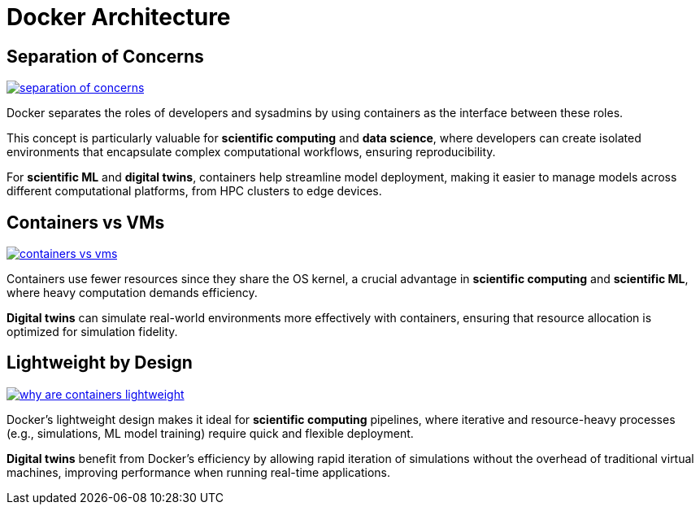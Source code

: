 = Docker Architecture

== Separation of Concerns

image:docker/separation-of-concerns.png[title="Separation of Concerns", link="https://www.docker.com/"]

Docker separates the roles of developers and sysadmins by using containers as the interface between these roles. 

This concept is particularly valuable for **scientific computing** and **data science**, where developers can create isolated environments that encapsulate complex computational workflows, ensuring reproducibility. 

For **scientific ML** and **digital twins**, containers help streamline model deployment, making it easier to manage models across different computational platforms, from HPC clusters to edge devices.

== Containers vs VMs

image:docker/containers-vs-vms.png[title="Containers vs VMs", link="https://www.docker.com/"]

Containers use fewer resources since they share the OS kernel, a crucial advantage in **scientific computing** and **scientific ML**, where heavy computation demands efficiency.

**Digital twins** can simulate real-world environments more effectively with containers, ensuring that resource allocation is optimized for simulation fidelity.

== Lightweight by Design

image:docker/why-are-containers-lightweight.png[title="Why are Docker Containers Lightweight?", link="https://www.docker.com/"]

Docker's lightweight design makes it ideal for **scientific computing** pipelines, where iterative and resource-heavy processes (e.g., simulations, ML model training) require quick and flexible deployment.

**Digital twins** benefit from Docker’s efficiency by allowing rapid iteration of simulations without the overhead of traditional virtual machines, improving performance when running real-time applications.